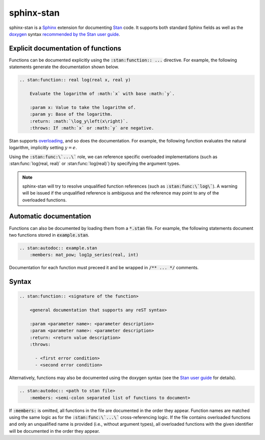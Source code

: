 sphinx-stan
===========

.. image:: https://github.com/tillahoffmann/sphinx-stan/actions/workflows/main.yml/badge.svg
    :target: https://github.com/tillahoffmann/sphinx-stan/
.. image:: https://badge.fury.io/py/sphinx-stan.svg
    :target: https://pypi.org/project/sphinx-stan/
.. image:: https://readthedocs.org/projects/sphinx-stan/badge/?version=latest
    :target: https://sphinx-stan.readthedocs.io/en/latest/?badge=latest

sphinx-stan is a `Sphinx <https://www.sphinx-doc.org>`_ extension for documenting `Stan <https://mc-stan.org>`_ code. It supports both standard Sphinx fields as well as the `doxygen <https://doxygen.nl>`_ syntax `recommended by the Stan user guide <https://mc-stan.org/docs/stan-users-guide/documenting-functions.html>`_.

Explicit documentation of functions
-----------------------------------

Functions can be documented explicitly using the :code:`:stan:function:: ...` directive. For example, the following statements generate the documentation shown below.

.. code-block:: rst

    .. stan:function:: real log(real x, real y)

        Evaluate the logarithm of :math:`x` with base :math:`y`.

        :param x: Value to take the logarithm of.
        :param y: Base of the logarithm.
        :return: :math:`\log_y\left(x\right)`.
        :throws: If :math:`x` or :math:`y` are negative.

.. stan:function:: real log(real x, real y)

    Evaluate the logarithm of :math:`x` with base :math:`y`.

    :param x: Value to take the logarithm of.
    :param y: Base of the logarithm.
    :return: :math:`\log_y\left(x\right)`.
    :throws: If :math:`x` or :math:`y` are negative.

Stan supports `overloading <https://mc-stan.org/docs/stan-users-guide/overloading-functions.html>`_, and so does the documentation. For example, the following function evaluates the natural logarithm, implicitly setting :math:`y=e`.

.. stan:function:: real log(real x)

    Evaluate the natural logarithm of :math:`x`.

    :param x: Value to take the logarithm of.
    :return: :math:`\log\left(x\right)`.
    :throws: If :math:`x` is negative.

Using the :code:`:stan:func:\`...\`` role, we can reference specific overloaded implementations (such as :stan:func:`log(real, real)` or :stan:func:`log(real)`) by specifying the argument types.

.. note::

    sphinx-stan will try to resolve unqualified function references (such as :code:`:stan:func:\`log\``). A warning will be issued if the unqualified reference is ambiguous and the reference may point to any of the overloaded functions.

Automatic documentation
-----------------------

Functions can also be documented by loading them from a :code:`*.stan` file. For example, the following statements document two functions stored in :code:`example.stan`.

.. code-block:: rst

    .. stan:autodoc:: example.stan
        :members: mat_pow; log1p_series(real, int)

.. stan:autodoc:: example.stan
    :members: mat_pow; log1p_series(real, int)

Documentation for each function must preceed it and be wrapped in :code:`/** ... */` comments.

Syntax
------

.. code-block:: rst

    .. stan:function:: <signature of the function>

        <general documentation that supports any reST syntax>

        :param <parameter name>: <parameter description>
        :param <parameter name>: <parameter description>
        :return: <return value description>
        :throws:

          - <first error condition>
          - <second error condition>

Alternatively, functions may also be documented using the doxygen syntax (see the `Stan user guide <https://mc-stan.org/docs/stan-users-guide/documenting-functions.html>`_ for details).

.. code-block:: rst

    .. stan:autodoc:: <path to stan file>
        :members: <semi-colon separated list of functions to document>

If :code:`:members:` is omitted, all functions in the file are documented in the order they appear. Function names are matched using the same logic as for the :code:`:stan:func:\`...\`` cross-referencing logic. If the file contains overloaded functions and only an unqualified name is provided (i.e., without argument types), all overloaded functions with the given identifier will be documented in the order they appear.
